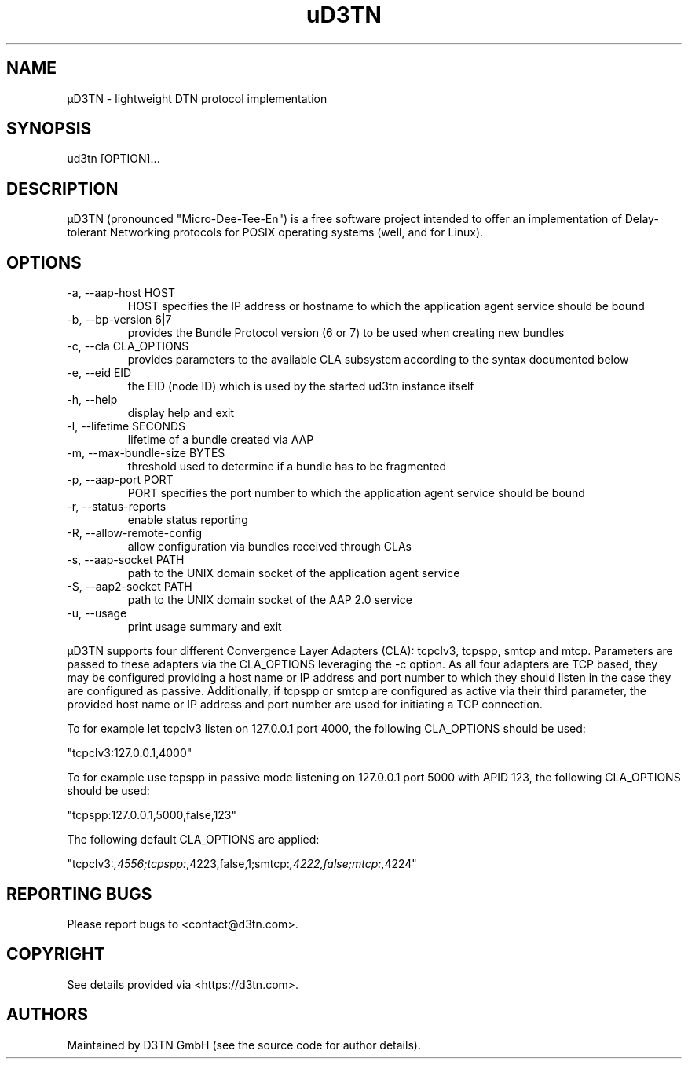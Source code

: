 .TH "uD3TN" "1" "May 23, 2023" "TOOL" ""
.hy
.SH NAME
.PP
\[mc]D3TN - lightweight DTN protocol implementation
.SH SYNOPSIS
.PP
ud3tn [OPTION]\&...
.SH DESCRIPTION
.PP
\[mc]D3TN (pronounced "Micro-Dee-Tee-En") is a free software
project intended to offer an implementation of Delay-tolerant Networking
protocols for POSIX operating systems (well, and for Linux).
.SH OPTIONS
.TP
-a, --aap-host HOST
HOST specifies the IP address or hostname to which the application agent
service should be bound
.TP
-b, --bp-version 6|7
provides the Bundle Protocol version (6 or 7) to be used when creating
new bundles
.TP
-c, --cla CLA_OPTIONS
provides parameters to the available CLA subsystem according to the
syntax documented below
.TP
-e, --eid EID
the EID (node ID) which is used by the started ud3tn instance itself
.TP
-h, --help
display help and exit
.TP
-l, --lifetime SECONDS
lifetime of a bundle created via AAP
.TP
-m, --max-bundle-size BYTES
threshold used to determine if a bundle has to be fragmented
.TP
-p, --aap-port PORT
PORT specifies the port number to which the application agent service
should be bound
.TP
-r, --status-reports
enable status reporting
.TP
-R, --allow-remote-config
allow configuration via bundles received through CLAs
.TP
-s, --aap-socket PATH
path to the UNIX domain socket of the application agent service
.TP
-S, --aap2-socket PATH
path to the UNIX domain socket of the AAP 2.0 service
.TP
-u, --usage
print usage summary and exit
.PP
\[mc]D3TN supports four different Convergence Layer Adapters (CLA): tcpclv3,
tcpspp, smtcp and mtcp.
Parameters are passed to these adapters via the CLA_OPTIONS leveraging
the -c option.
As all four adapters are TCP based, they may be configured providing a
host name or IP address and port number to which they should listen in
the case they are configured as passive.
Additionally, if tcpspp or smtcp are configured as active via their
third parameter, the provided host name or IP address and port number
are used for initiating a TCP connection.
.PP
To for example let tcpclv3 listen on 127.0.0.1 port 4000, the following
CLA_OPTIONS should be used:
.PP
\[dq]tcpclv3:127.0.0.1,4000\[dq]
.PP
To for example use tcpspp in passive mode listening on 127.0.0.1 port
5000 with APID 123, the following CLA_OPTIONS should be used:
.PP
\[dq]tcpspp:127.0.0.1,5000,false,123\[dq]
.PP
The following default CLA_OPTIONS are applied:
.PP
\[dq]tcpclv3:\f[I],4556;tcpspp:\f[R],4223,false,1;smtcp:\f[I],4222,false;mtcp:\f[R],4224\[dq]
.SH REPORTING BUGS
.PP
Please report bugs to <contact@d3tn.com>.
.SH COPYRIGHT
.PP
See details provided via <https://d3tn.com>.
.SH AUTHORS
Maintained by D3TN GmbH (see the source code for author details).
